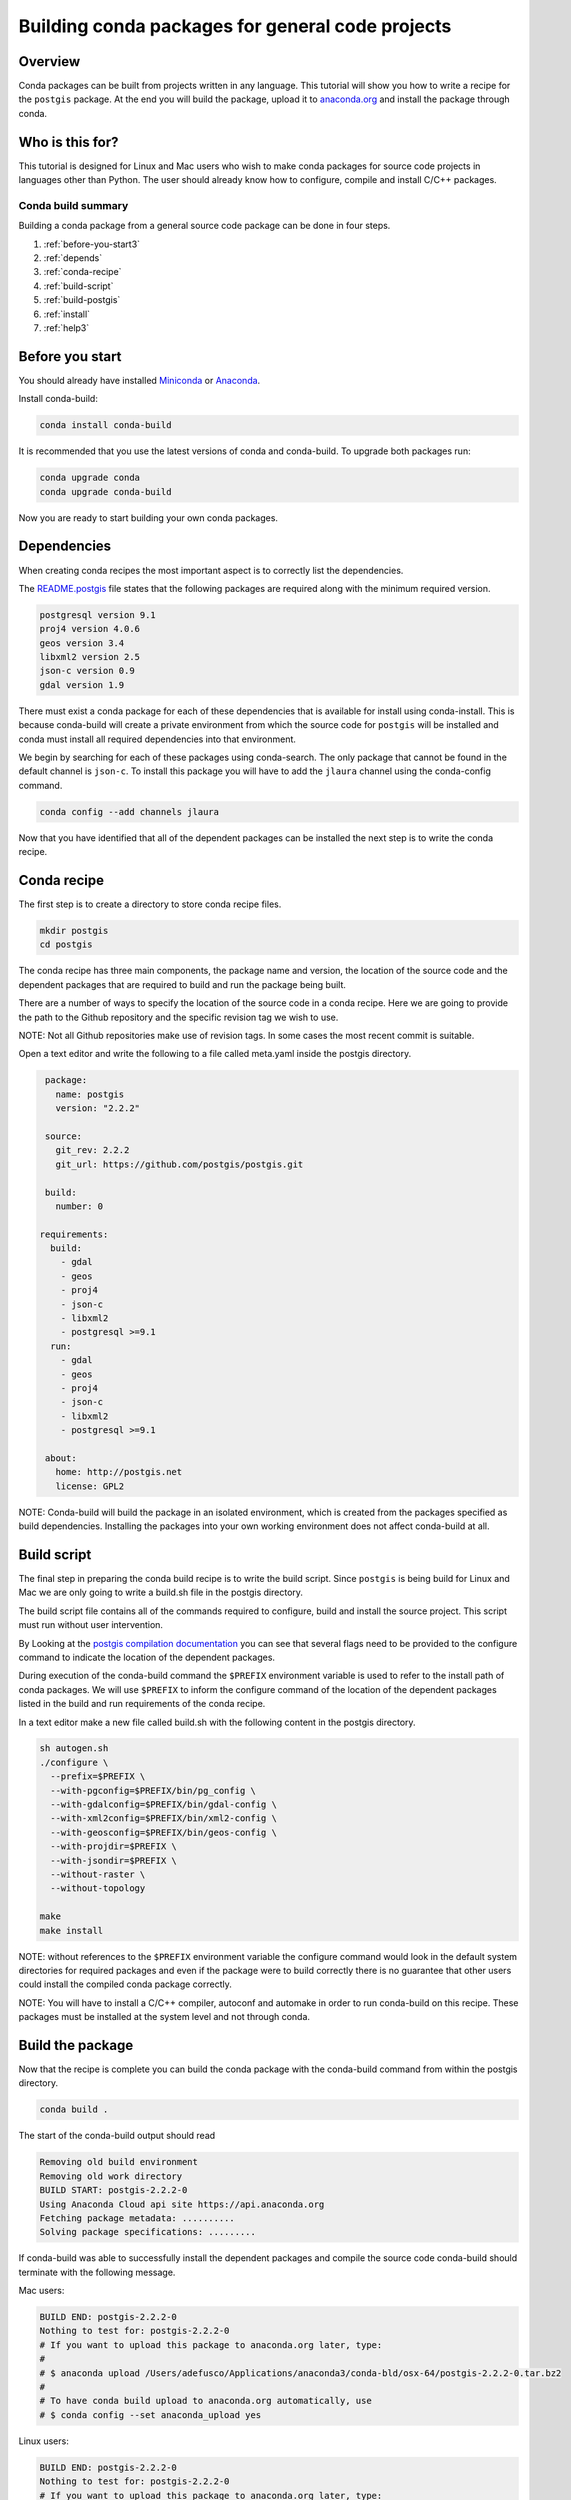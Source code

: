 =================================================
Building conda packages for general code projects
=================================================

Overview
--------
Conda packages can be built from projects written in any language. This tutorial
will show you how to write a recipe for the ``postgis`` package. At the end you
will build the package, upload it to `anaconda.org <http://anaconda.org/>`_ and
install the package through conda.

Who is this for?
----------------
This tutorial is designed for Linux and Mac users who wish to make conda packages
for source code projects in languages other than Python. The user should already know
how to configure, compile and install C/C++ packages.

Conda build summary
~~~~~~~~~~~~~~~~~~~

Building a conda package from a general source code package can be done in four steps.

#. :ref:`before-you-start3`
#. :ref:`depends`
#. :ref:`conda-recipe`
#. :ref:`build-script`
#. :ref:`build-postgis`
#. :ref:`install`
#. :ref:`help3`

.. _before-you-start3:

Before you start
----------------

You should already have installed Miniconda_ or Anaconda_.

.. _Miniconda: https://conda.io/docs/install/quick.html
.. _Anaconda: https://docs.continuum.io/anaconda/install

Install conda-build:

.. code-block:: bash

    conda install conda-build

It is recommended that you use the latest versions of conda and conda-build. To upgrade both packages run:

.. code-block:: bash

    conda upgrade conda
    conda upgrade conda-build

Now you are ready to start building your own conda packages.

.. _depends:

Dependencies
------------
When creating conda recipes the most important aspect is to correctly list the
dependencies.

The README.postgis_ file states that the following packages are required along with the
minimum required version.

.. _README.postgis: https://github.com/postgis/postgis/blob/2.2.2/README.postgis

.. code-block:: bash

    postgresql version 9.1
    proj4 version 4.0.6
    geos version 3.4
    libxml2 version 2.5
    json-c version 0.9
    gdal version 1.9

There must exist a conda package for each of these dependencies that is available for install using conda-install.
This is because conda-build will create a private environment from which the source code for
``postgis`` will be installed and conda must install all required dependencies into that environment.

We begin by searching for each of these packages using conda-search. The only package that cannot
be found in the default channel is ``json-c``. To install this package you will have to add the
``jlaura`` channel using the conda-config command.

.. code-block:: bash

    conda config --add channels jlaura

Now that you have identified that all of the dependent packages can be installed the next step
is to write the conda recipe.

.. _conda-recipe:

Conda recipe
------------
The first step is to create a directory to store conda recipe files.

.. code-block:: bash

    mkdir postgis
    cd postgis

The conda recipe has three main components, the package name and version, the location of the source code
and the dependent packages that are required to build and run the package being built.

There are a number of ways to specify the location of the source code in a conda recipe.
Here we are going to provide the path to the Github repository and the specific revision tag
we wish to use.

NOTE: Not all Github repositories make use of revision tags. In some cases the most recent
commit is suitable.

Open a text editor and write the following to a file called meta.yaml inside the postgis directory.

.. code-block:: yaml

    package:
      name: postgis
      version: "2.2.2"

    source:
      git_rev: 2.2.2
      git_url: https://github.com/postgis/postgis.git

    build:
      number: 0

   requirements:
     build:
       - gdal
       - geos
       - proj4
       - json-c
       - libxml2
       - postgresql >=9.1
     run:
       - gdal
       - geos
       - proj4
       - json-c
       - libxml2
       - postgresql >=9.1

    about:
      home: http://postgis.net
      license: GPL2


NOTE: Conda-build will build the package in an isolated environment, which is created from the
packages specified as build dependencies. Installing the packages into your
own working environment does not affect conda-build at all.

.. _build-script:

Build script
------------

The final step in preparing the conda build recipe is to write the build script. Since ``postgis`` is
being build for Linux and Mac we are only going to write a build.sh file in the postgis directory.

The build script file contains all of the commands required to configure, build and install the source
project. This script must run without user intervention.

By Looking at the `postgis compilation documentation <http://postgis.net/docs/manual-2.2/postgis_installation.html#installation_configuration>`_
you can see that several flags need to be provided to the configure command to indicate the location of the
dependent packages.

During execution of the conda-build command the ``$PREFIX`` environment variable is used to refer to the install path
of conda packages.  We will use ``$PREFIX`` to inform the configure command of the location of the dependent packages
listed in the build and run requirements of the conda recipe.

In a text editor make a new file called build.sh with the following content in the postgis directory.

.. code-block:: bash

    sh autogen.sh
    ./configure \
      --prefix=$PREFIX \
      --with-pgconfig=$PREFIX/bin/pg_config \
      --with-gdalconfig=$PREFIX/bin/gdal-config \
      --with-xml2config=$PREFIX/bin/xml2-config \
      --with-geosconfig=$PREFIX/bin/geos-config \
      --with-projdir=$PREFIX \
      --with-jsondir=$PREFIX \
      --without-raster \
      --without-topology

    make
    make install

NOTE: without references to the ``$PREFIX`` environment variable the configure command would look in the default
system directories for required packages and even if the package were to build correctly there is no guarantee
that other users could install the compiled conda package correctly.

NOTE: You will have to install a C/C++ compiler, autoconf and automake in order to run conda-build on this recipe.
These packages must be installed at the system level and not through conda.

.. _build-postgis:

Build the package
-----------------
Now that the recipe is complete you can build the conda package with the conda-build command from within the postgis
directory.

.. code-block:: bash

    conda build .

The start of the conda-build output should read

.. code-block:: text

    Removing old build environment
    Removing old work directory
    BUILD START: postgis-2.2.2-0
    Using Anaconda Cloud api site https://api.anaconda.org
    Fetching package metadata: ..........
    Solving package specifications: .........

If conda-build was able to successfully install the dependent packages and compile the source code conda-build
should terminate with the following message.

Mac users:

.. code-block:: text

    BUILD END: postgis-2.2.2-0
    Nothing to test for: postgis-2.2.2-0
    # If you want to upload this package to anaconda.org later, type:
    #
    # $ anaconda upload /Users/adefusco/Applications/anaconda3/conda-bld/osx-64/postgis-2.2.2-0.tar.bz2
    #
    # To have conda build upload to anaconda.org automatically, use
    # $ conda config --set anaconda_upload yes

Linux users:

.. code-block:: text

    BUILD END: postgis-2.2.2-0
    Nothing to test for: postgis-2.2.2-0
    # If you want to upload this package to anaconda.org later, type:
    #
    # $ anaconda upload /home/adefusco/anaconda3/conda-bld/linux-64/postgis-2.2.2-0.tar.bz2
    #
    # To have conda build upload to anaconda.org automatically, use
    # $ conda config --set anaconda_upload yes

NOTE: Your path may be different depending on the install location of Anaconda.

NOTE: See the troubleshooting section for help diagnosing conda-build errors.

NOTE: The package can only be installed on systems of the same architecture. You will have run the conda-build
command separately on Mac and Linux systems to make packages for both architectures.

.. _install:

Distribute and Install the package
----------------------------------
At this point you can install the package on your local machine by running the following command

.. code-block:: bash

    conda install postgis --use-local

Alternatively, you can upload the package to your anaconda.org_ channel by using the anaconda-upload command
displayed at the end of the conda-build output. This will make the package available to install by any user
with the following command.

.. code-block:: bash

    conda install -c CHANNEL postgis

NOTE: Change CHANNEL to your anaconda.org_ username.

.. _help3:

Troubleshooting and Additional Information
------------------------------------------
The troubleshooting_ page contains helpful hints for cases where conda-build fails.

.. _troubleshooting: https://conda.io/docs/troubleshooting.html

See the full conda recipe documentation_ and the `sample recipes <https://conda.io/docs/building/sample-recipes.html>`_ page for more options that are available in the conda recipe meta.yaml file.

.. _documentation: https://conda.io/docs/building/meta-yaml.html
